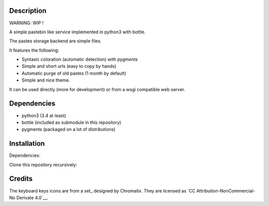 Description
===========

WARNING: WIP !

A simple pastebin like service implemented in python3 with bottle.

The pastes storage backend are simple files.

It features the following:

- Syntaxic coloration (automatic detection) with `pygments`
- Simple and short urls (easy to copy by hands)
- Automatic purge of old pastes (1 month by default)
- Simple and nice theme.

It can be used directly (more for development) or from a wsgi compatible
web server.

Dependencies
============

- python3 (3.4 at least)
- bottle (included as submodule in this repository)
- pygments (packaged on a lot of distributions)

Installation
============

Dependencies:

.. code: shell

    # under deb based systems (debian/ubuntu for example)
    sudo apt-get install python3 python3-pygments

Clone this repository recursively:

.. code: shell

    git clone --recusive git://git.devys.org/pasteme
    cd pasteme
    # to run it with dev mode, just run it
    ./pastme.py


Credits
=======
The keyboard keys icons are from a set_ designed by Chromatix.
They are licensed as `CC Attribution-NonCommercial-No Derivate 4.0`__.

.. _set http://www.iconarchive.com/show/keyboard-keys-icons-by-chromatix.2.html
.. __ http://creativecommons.org/licenses/by-nc-nd/4.0/legalcode
